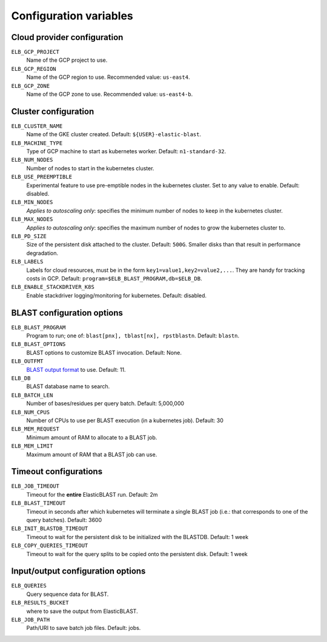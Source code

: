 .. _configuration:

Configuration variables
=======================

Cloud provider configuration
----------------------------

``ELB_GCP_PROJECT``
    Name of the GCP project to use.
``ELB_GCP_REGION``
    Name of the GCP region to use. Recommended value: ``us-east4``.
``ELB_GCP_ZONE`` 
    Name of the GCP zone to use. Recommended value: ``us-east4-b``.

Cluster configuration
---------------------

``ELB_CLUSTER_NAME``
    Name of the GKE cluster created. Default: ``${USER}-elastic-blast``.
``ELB_MACHINE_TYPE``
    Type of GCP machine to start as kubernetes worker. Default: ``n1-standard-32``.
``ELB_NUM_NODES``
    Number of nodes to start in the kubernetes cluster.
``ELB_USE_PREEMPTIBLE``
    Experimental feature to use pre-emptible nodes in the kubernetes cluster. Set to any value to enable. Default: disabled.
``ELB_MIN_NODES``
    *Applies to autoscaling only*: specifies the minimum number of nodes to keep in the kubernetes cluster.
``ELB_MAX_NODES``
    *Applies to autoscaling only*: specifies the maximum number of nodes to grow the kubernetes cluster to.
``ELB_PD_SIZE``
    Size of the persistent disk attached to the cluster. Default: ``500G``. Smaller disks than that result in performance degradation.
``ELB_LABELS``
    Labels for cloud resources, must be in the form ``key1=value1,key2=value2,...``. 
    They are handy for tracking costs in GCP. Default: ``program=$ELB_BLAST_PROGRAM,db=$ELB_DB``.
``ELB_ENABLE_STACKDRIVER_K8S``
    Enable stackdriver logging/monitoring for kubernetes. Default: disabled.

BLAST configuration options
---------------------------

``ELB_BLAST_PROGRAM`` 
    Program to run; one of: ``blast[pnx], tblast[nx], rpstblastn``. Default: ``blastn``.
``ELB_BLAST_OPTIONS`` 
    BLAST options to customize BLAST invocation. Default: None.
``ELB_OUTFMT``
    `BLAST output format <https://www.ncbi.nlm.nih.gov/books/NBK279684/#appendices.Options_for_the_commandline_a>`_ to use. Default: 11.
``ELB_DB`` 
    BLAST database name to search.
``ELB_BATCH_LEN`` 
    Number of bases/residues per query batch. Default: 5,000,000
``ELB_NUM_CPUS`` 
    Number of CPUs to use per BLAST execution (in a kubernetes job). Default: 30
``ELB_MEM_REQUEST`` 
    Minimum amount of RAM to allocate to a BLAST job.
``ELB_MEM_LIMIT`` 
    Maximum amount of RAM that a BLAST job can use.

Timeout configurations
----------------------
``ELB_JOB_TIMEOUT`` 
    Timeout for the **entire** ElasticBLAST run. Default: 2m
``ELB_BLAST_TIMEOUT`` 
    Timeout in seconds after which kubernetes will terminate a single BLAST job (i.e.: that corresponds to one of the query batches). Default: 3600
``ELB_INIT_BLASTDB_TIMEOUT`` 
    Timeout to wait for the persistent disk to be initialized with the BLASTDB. Default: 1 week
``ELB_COPY_QUERIES_TIMEOUT`` 
    Timeout to wait for the query splits to be copied onto the persistent disk. Default: 1 week

Input/output configuration options
----------------------------------
``ELB_QUERIES`` 
    Query sequence data for BLAST.
``ELB_RESULTS_BUCKET`` 
    where to save the output from ElasticBLAST.
``ELB_JOB_PATH`` 
    Path/URI to save batch job files. Default: jobs.


